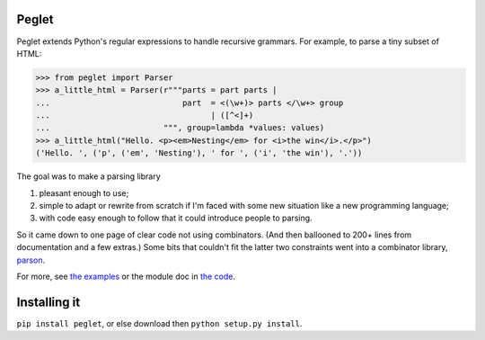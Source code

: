 Peglet
======

Peglet extends Python's regular expressions to handle recursive
grammars. For example, to parse a tiny subset of HTML:

>>> from peglet import Parser
>>> a_little_html = Parser(r"""parts = part parts | 
...                            part  = <(\w+)> parts </\w+> group
...                                  | ([^<]+)
...                        """, group=lambda *values: values)
>>> a_little_html("Hello. <p><em>Nesting</em> for <i>the win</i>.</p>")
('Hello. ', ('p', ('em', 'Nesting'), ' for ', ('i', 'the win'), '.'))

The goal was to make a parsing library

1. pleasant enough to use;

2. simple to adapt or rewrite from scratch if I'm faced with some new
   situation like a new programming language;

3. with code easy enough to follow that it could introduce people to
   parsing.

So it came down to one page of clear code not using combinators. (And
then ballooned to 200+ lines from documentation and a few extras.)
Some bits that couldn't fit the latter two constraints went into a
combinator library, `parson <https://github.com/darius/parson>`_.

For more, see `the examples
<https://github.com/darius/peglet/tree/master/examples>`_ or the
module doc in `the code
<https://github.com/darius/peglet/blob/master/peglet.py>`_.


Installing it
=============

``pip install peglet``, or else download then ``python setup.py install``.
